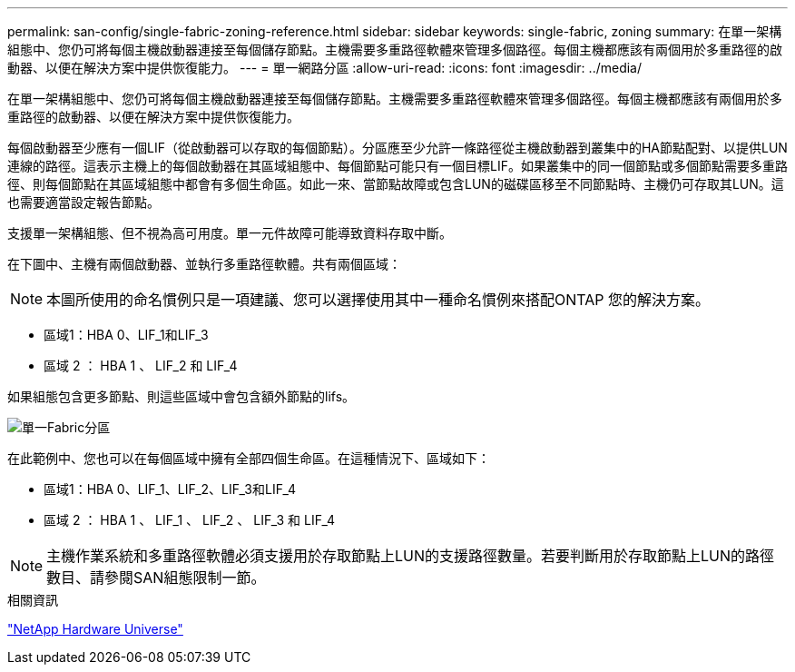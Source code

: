 ---
permalink: san-config/single-fabric-zoning-reference.html 
sidebar: sidebar 
keywords: single-fabric, zoning 
summary: 在單一架構組態中、您仍可將每個主機啟動器連接至每個儲存節點。主機需要多重路徑軟體來管理多個路徑。每個主機都應該有兩個用於多重路徑的啟動器、以便在解決方案中提供恢復能力。 
---
= 單一網路分區
:allow-uri-read: 
:icons: font
:imagesdir: ../media/


[role="lead"]
在單一架構組態中、您仍可將每個主機啟動器連接至每個儲存節點。主機需要多重路徑軟體來管理多個路徑。每個主機都應該有兩個用於多重路徑的啟動器、以便在解決方案中提供恢復能力。

每個啟動器至少應有一個LIF（從啟動器可以存取的每個節點）。分區應至少允許一條路徑從主機啟動器到叢集中的HA節點配對、以提供LUN連線的路徑。這表示主機上的每個啟動器在其區域組態中、每個節點可能只有一個目標LIF。如果叢集中的同一個節點或多個節點需要多重路徑、則每個節點在其區域組態中都會有多個生命區。如此一來、當節點故障或包含LUN的磁碟區移至不同節點時、主機仍可存取其LUN。這也需要適當設定報告節點。

支援單一架構組態、但不視為高可用度。單一元件故障可能導致資料存取中斷。

在下圖中、主機有兩個啟動器、並執行多重路徑軟體。共有兩個區域：

[NOTE]
====
本圖所使用的命名慣例只是一項建議、您可以選擇使用其中一種命名慣例來搭配ONTAP 您的解決方案。

====
* 區域1：HBA 0、LIF_1和LIF_3
* 區域 2 ： HBA 1 、 LIF_2 和 LIF_4


如果組態包含更多節點、則這些區域中會包含額外節點的lifs。

image::../media/scm-en-drw-single-fabric-zoning.png[單一Fabric分區]

在此範例中、您也可以在每個區域中擁有全部四個生命區。在這種情況下、區域如下：

* 區域1：HBA 0、LIF_1、LIF_2、LIF_3和LIF_4
* 區域 2 ： HBA 1 、 LIF_1 、 LIF_2 、 LIF_3 和 LIF_4


[NOTE]
====
主機作業系統和多重路徑軟體必須支援用於存取節點上LUN的支援路徑數量。若要判斷用於存取節點上LUN的路徑數目、請參閱SAN組態限制一節。

====
.相關資訊
https://hwu.netapp.com["NetApp Hardware Universe"^]
